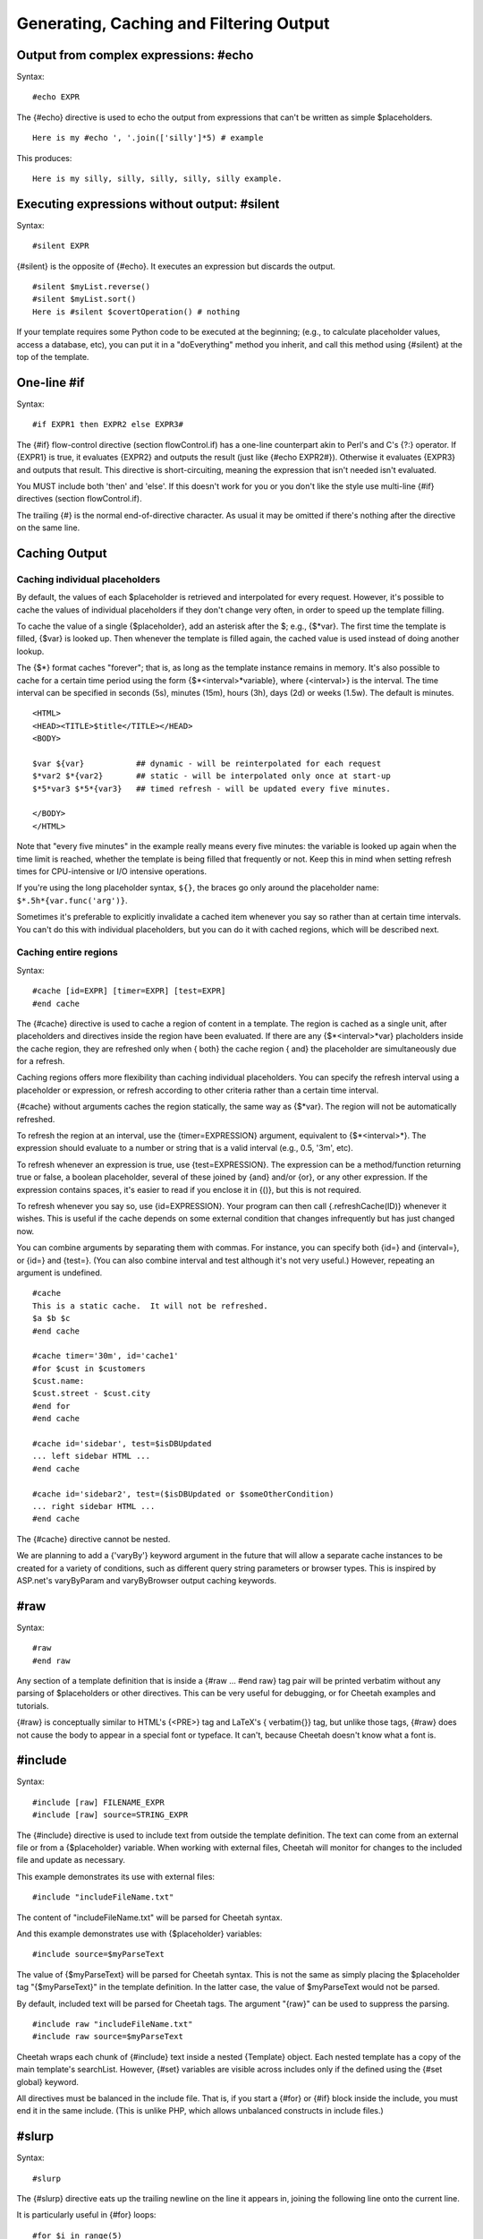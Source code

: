 .. role:: math(raw)
   :format: html latex

Generating, Caching and Filtering Output
========================================


Output from complex expressions: #echo
--------------------------------------


Syntax:

::

    #echo EXPR

The {#echo} directive is used to echo the output from expressions
that can't be written as simple $placeholders.

::

    Here is my #echo ', '.join(['silly']*5) # example

This produces:

::

    Here is my silly, silly, silly, silly, silly example.

Executing expressions without output: #silent
---------------------------------------------


Syntax:

::

    #silent EXPR

{#silent} is the opposite of {#echo}. It executes an expression but
discards the output.

::

    #silent $myList.reverse()
    #silent $myList.sort()
    Here is #silent $covertOperation() # nothing

If your template requires some Python code to be executed at the
beginning; (e.g., to calculate placeholder values, access a
database, etc), you can put it in a "doEverything" method you
inherit, and call this method using {#silent} at the top of the
template.

One-line #if
------------


Syntax:

::

    #if EXPR1 then EXPR2 else EXPR3#

The {#if} flow-control directive (section flowControl.if) has a
one-line counterpart akin to Perl's and C's {?:} operator. If
{EXPR1} is true, it evaluates {EXPR2} and outputs the result (just
like {#echo EXPR2#}). Otherwise it evaluates {EXPR3} and outputs
that result. This directive is short-circuiting, meaning the
expression that isn't needed isn't evaluated.

You MUST include both 'then' and 'else'. If this doesn't work for
you or you don't like the style use multi-line {#if} directives
(section flowControl.if).

The trailing {#} is the normal end-of-directive character. As usual
it may be omitted if there's nothing after the directive on the
same line.

Caching Output
--------------


Caching individual placeholders
~~~~~~~~~~~~~~~~~~~~~~~~~~~~~~~


By default, the values of each $placeholder is retrieved and
interpolated for every request. However, it's possible to cache the
values of individual placeholders if they don't change very often,
in order to speed up the template filling.

To cache the value of a single {$placeholder}, add an asterisk
after the $; e.g., {$\*var}. The first time the template is filled,
{$var} is looked up. Then whenever the template is filled again,
the cached value is used instead of doing another lookup.

The {$\*} format caches "forever"; that is, as long as the template
instance remains in memory. It's also possible to cache for a
certain time period using the form {$\*<interval>\*variable}, where
{<interval>} is the interval. The time interval can be specified in
seconds (5s), minutes (15m), hours (3h), days (2d) or weeks (1.5w).
The default is minutes.

::

    <HTML>
    <HEAD><TITLE>$title</TITLE></HEAD>
    <BODY>

    $var ${var}           ## dynamic - will be reinterpolated for each request
    $*var2 $*{var2}       ## static - will be interpolated only once at start-up
    $*5*var3 $*5*{var3}   ## timed refresh - will be updated every five minutes.

    </BODY>
    </HTML>

Note that "every five minutes" in the example really means every
five minutes: the variable is looked up again when the time limit
is reached, whether the template is being filled that frequently or
not. Keep this in mind when setting refresh times for CPU-intensive
or I/O intensive operations.

If you're using the long placeholder syntax, ``${}``, the braces go
only around the placeholder name: ``$*.5h*{var.func('arg')}``.

Sometimes it's preferable to explicitly invalidate a cached item
whenever you say so rather than at certain time intervals. You
can't do this with individual placeholders, but you can do it with
cached regions, which will be described next.

Caching entire regions
~~~~~~~~~~~~~~~~~~~~~~


Syntax:

::

    #cache [id=EXPR] [timer=EXPR] [test=EXPR]
    #end cache

The {#cache} directive is used to cache a region of content in a
template. The region is cached as a single unit, after placeholders
and directives inside the region have been evaluated. If there are
any {$\*<interval>\*var} placholders inside the cache region, they
are refreshed only when { both} the cache region { and} the
placeholder are simultaneously due for a refresh.

Caching regions offers more flexibility than caching individual
placeholders. You can specify the refresh interval using a
placeholder or expression, or refresh according to other criteria
rather than a certain time interval.

{#cache} without arguments caches the region statically, the same
way as {$\*var}. The region will not be automatically refreshed.

To refresh the region at an interval, use the {timer=EXPRESSION}
argument, equivalent to {$\*<interval>\*}. The expression should
evaluate to a number or string that is a valid interval (e.g., 0.5,
'3m', etc).

To refresh whenever an expression is true, use {test=EXPRESSION}.
The expression can be a method/function returning true or false, a
boolean placeholder, several of these joined by {and} and/or {or},
or any other expression. If the expression contains spaces, it's
easier to read if you enclose it in {()}, but this is not
required.

To refresh whenever you say so, use {id=EXPRESSION}. Your program
can then call {.refreshCache(ID)} whenever it wishes. This is
useful if the cache depends on some external condition that changes
infrequently but has just changed now.

You can combine arguments by separating them with commas. For
instance, you can specify both {id=} and {interval=}, or {id=} and
{test=}. (You can also combine interval and test although it's not
very useful.) However, repeating an argument is undefined.

::

    #cache
    This is a static cache.  It will not be refreshed.
    $a $b $c
    #end cache

    #cache timer='30m', id='cache1'
    #for $cust in $customers
    $cust.name:
    $cust.street - $cust.city
    #end for
    #end cache

    #cache id='sidebar', test=$isDBUpdated
    ... left sidebar HTML ...
    #end cache

    #cache id='sidebar2', test=($isDBUpdated or $someOtherCondition)
    ... right sidebar HTML ...
    #end cache

The {#cache} directive cannot be nested.

We are planning to add a {'varyBy'} keyword argument in the future
that will allow a separate cache instances to be created for a
variety of conditions, such as different query string parameters or
browser types. This is inspired by ASP.net's varyByParam and
varyByBrowser output caching keywords.

#raw
----


Syntax:

::

    #raw
    #end raw

Any section of a template definition that is inside a {#raw ...
#end raw} tag pair will be printed verbatim without any parsing of
$placeholders or other directives. This can be very useful for
debugging, or for Cheetah examples and tutorials.

{#raw} is conceptually similar to HTML's {<PRE>} tag and LaTeX's {
verbatim{}} tag, but unlike those tags, {#raw} does not cause the
body to appear in a special font or typeface. It can't, because
Cheetah doesn't know what a font is.

#include
--------


Syntax:

::

    #include [raw] FILENAME_EXPR
    #include [raw] source=STRING_EXPR

The {#include} directive is used to include text from outside the
template definition. The text can come from an external file or
from a {$placeholder} variable. When working with external files,
Cheetah will monitor for changes to the included file and update as
necessary.

This example demonstrates its use with external files:

::

    #include "includeFileName.txt"

The content of "includeFileName.txt" will be parsed for Cheetah
syntax.

And this example demonstrates use with {$placeholder} variables:

::

    #include source=$myParseText

The value of {$myParseText} will be parsed for Cheetah syntax. This
is not the same as simply placing the $placeholder tag
"{$myParseText}" in the template definition. In the latter case,
the value of $myParseText would not be parsed.

By default, included text will be parsed for Cheetah tags. The
argument "{raw}" can be used to suppress the parsing.

::

    #include raw "includeFileName.txt"
    #include raw source=$myParseText

Cheetah wraps each chunk of {#include} text inside a nested
{Template} object. Each nested template has a copy of the main
template's searchList. However, {#set} variables are visible across
includes only if the defined using the {#set global} keyword.

All directives must be balanced in the include file. That is, if
you start a {#for} or {#if} block inside the include, you must end
it in the same include. (This is unlike PHP, which allows
unbalanced constructs in include files.)

#slurp
------


Syntax:

::

    #slurp

The {#slurp} directive eats up the trailing newline on the line it
appears in, joining the following line onto the current line.

It is particularly useful in {#for} loops:

::

    #for $i in range(5)
    $i #slurp
    #end for

outputs:

::

    0 1 2 3 4

#indent
-------


This directive is not implemented yet. When/if it's completed, it
will allow you to


#. indent your template definition in a natural way (e.g., the
   bodies of {#if} blocks) without affecting the output

#. add indentation to output lines without encoding it literally in
   the template definition. This will make it easier to use Cheetah to
   produce indented source code programmatically (e.g., Java or Python
   source code).


There is some experimental code that recognizes the {#indent}
directive with options, but the options are purposely undocumented
at this time. So pretend it doesn't exist. If you have a use for
this feature and would like to see it implemented sooner rather
than later, let us know on the mailing list.

The latest specification for the future {#indent} directive is in
the TODO file in the Cheetah source distribution.

Ouput Filtering and #filter
---------------------------


Syntax:

::

    #filter FILTER_CLASS_NAME
    #filter $PLACEHOLDER_TO_A_FILTER_INSTANCE
    #filter None

Output from $placeholders is passed through an ouput filter. The
default filter merely returns a string representation of the
placeholder value, unless the value is {None}, in which case the
filter returns an empty string. Only top-level placeholders invoke
the filter; placeholders inside expressions do not.

Certain filters take optional arguments to modify their behaviour.
To pass arguments, use the long placeholder syntax and precede each
filter argument by a comma. By convention, filter arguments don't
take a {$} prefix, to avoid clutter in the placeholder tag which
already has plenty of dollar signs. For instance, the MaxLen filter
takes an argument 'maxlen':

::

    ${placeholderName, maxlen=20}
    ${functionCall($functionArg), maxlen=$myMaxLen}

To change the output filter, use the {'filter'} keyword to the
{Template} class constructor, or the {#filter} directive at runtime
(details below). You may use {#filter} as often as you wish to
switch between several filters, if certain {$placeholders} need one
filter and other {$placeholders} need another.

The standard filters are in the module {Cheetah.Filters}. Cheetah
currently provides:

    The default filter, which converts None to '' and everything else
    to {str(whateverItIs)}. This is the base class for all other
    filters, and the minimum behaviour for all filters distributed with
    Cheetah.

    Same.

    Same, but truncate the value if it's longer than a certain length.
    Use the 'maxlen' filter argument to specify the length, as in the
    examples above. If you don't specify 'maxlen', the value will not
    be truncated.

    Output a "pageful" of a long string. After the page, output HTML
    hyperlinks to the previous and next pages. This filter uses several
    filter arguments and environmental variables, which have not been
    documented yet.

    Same as default, but convert HTML-sensitive characters
    (':math:`$<$`', '&', ':math:`$>$`') to HTML entities so that the
    browser will display them literally rather than interpreting them
    as HTML tags. This is useful with database values or user input
    that may contain sensitive characters. But if your values contain
    embedded HTML tags you want to preserve, you do not want this
    filter.

    The filter argument 'also' may be used to specify additional
    characters to escape. For instance, say you want to ensure a value
    displays all on one line. Escape all spaces in the value with
    '&nbsp', the non-breaking space:

    ::

        ${$country, also=' '}}


To switch filters using a class object, pass the class using the {
filter} argument to the Template constructor, or via a placeholder
to the {#filter} directive: {#filter $myFilterClass}. The class
must be a subclass of {Cheetah.Filters.Filter}. When passing a
class object, the value of { filtersLib} does not matter, and it
does not matter where the class was defined.

To switch filters by name, pass the name of the class as a string
using the { filter} argument to the Template constructor, or as a
bare word (without quotes) to the {#filter} directive: {#filter
TheFilter}. The class will be looked up in the { filtersLib}.

The filtersLib is a module containing filter classes, by default
{Cheetah.Filters}. All classes in the module that are subclasses of
{Cheetah.Filters.Filter} are considered filters. If your filters
are in another module, pass the module object as the { filtersLib}
argument to the Template constructor.

Writing a custom filter is easy: just override the {.filter}
method.

::

        def filter(self, val, **kw):     # Returns a string.

Return the { string} that should be output for 'val'. 'val' may be
any type. Most filters return \`' for {None}. Cheetah passes one
keyword argument: ``kw['rawExpr']`` is the placeholder name as it
appears in the template definition, including all subscripts and
arguments. If you use the long placeholder syntax, any options you
pass appear as keyword arguments. Again, the return value must be a
string.

You can always switch back to the default filter this way: {#filter
None}. This is easy to remember because "no filter" means the
default filter, and because None happens to be the only object the
default filter treats specially.

We are considering additional filters; see
http://webware.colorstudy.net/twiki/bin/view/Cheetah/MoreFilters
for the latest ideas.


